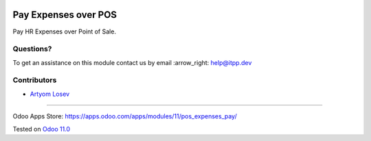 .. image:: https://itpp.dev/images/infinity-readme.png
   :alt: Tested and maintained by IT Projects Labs
   :target: https://itpp.dev

.. image:: https://img.shields.io/badge/license-MIT-blue.svg
   :target: https://opensource.org/licenses/MIT
   :alt: License: MIT

=======================
 Pay Expenses over POS
=======================

Pay HR Expenses over Point of Sale.


Questions?
==========

To get an assistance on this module contact us by email :arrow_right: help@itpp.dev

Contributors
============
* `Artyom Losev <https://it-projects.info/team/ArtyomLosev>`__

===================

Odoo Apps Store: https://apps.odoo.com/apps/modules/11/pos_expenses_pay/


Tested on `Odoo 11.0 <https://github.com/odoo/odoo/commit/e9454e79e27d0b85546132cbe00b391e974c66bf>`_
